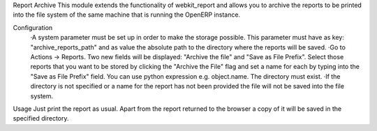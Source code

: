 Report Archive
This module extends the functionality of webkit_report and allows you to archive the reports to be printed into the file system of the same machine that is running the OpenERP instance.

Configuration
	·A system parameter must be set up in order to make the storage possible. This parameter must have as key: "archive_reports_path" and as value the absolute path to the directory where the reports will be saved.
	·Go to Actions -> Reports. Two new fields will be displayed: "Archive the file" and "Save as File Prefix". Select those reports that you want to be stored by clicking the "Archive the File" flag and set a name for each by typing into the "Save as File Prefix" field. You can use python expression e.g. object.name. The directory must exist.
	·If the directory is not specified or a name for the report has not been provided the file will not be saved into the file system.

Usage
Just print the report as usual. Apart from the report returned to the browser a copy of it will be saved in the specified directory.
